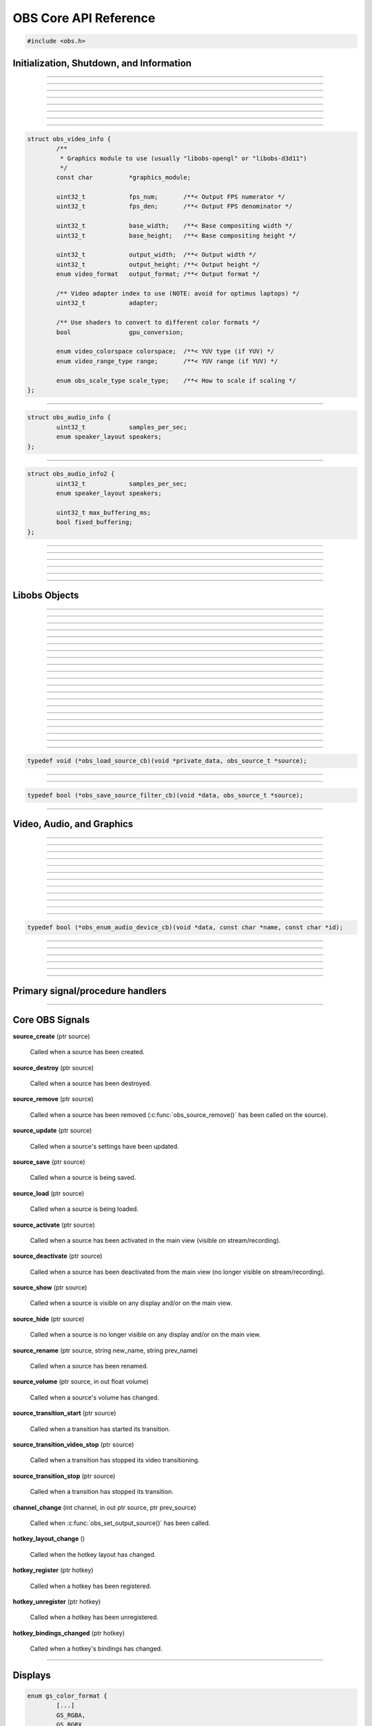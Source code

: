 OBS Core API Reference
======================

.. code:: cpp

   #include <obs.h>


.. _obs_init_shutdown_reference:

Initialization, Shutdown, and Information
-----------------------------------------

.. function:: bool obs_startup(const char *locale, const char *module_config_path, profiler_name_store_t *store)

   Initializes the OBS core context.
  
   :param  locale:             The locale to use for modules
                               (E.G. "en-US")
   :param  module_config_path: Path to module config storage directory
                               (or *NULL* if none)
   :param  store:              The profiler name store for OBS to use or NULL
   :return:                    *false* if already initialized or failed
                               to initialize

---------------------

.. function:: void obs_shutdown(void)

   Releases all data associated with OBS and terminates the OBS context.

---------------------

.. function:: bool obs_initialized(void)

   :return: true if the main OBS context has been initialized

---------------------

.. function:: uint32_t obs_get_version(void)

   :return: The current core version

---------------------

.. function:: const char *obs_get_version_string(void)

   :return: The current core version string

---------------------

.. function:: void obs_set_locale(const char *locale)

   Sets a new locale to use for modules.  This will call
   :c:func:`obs_module_set_locale()` for each module with the new locale.
  
   :param  locale: The locale to use for modules

---------------------

.. function:: const char *obs_get_locale(void)

   :return: The current locale

---------------------

.. function:: profiler_name_store_t *obs_get_profiler_name_store(void)

   :return: The profiler name store (see util/profiler.h) used by OBS,
            which is either a name store passed to :c:func:`obs_startup()`, an
            internal name store, or NULL in case :c:func:`obs_initialized()`
            returns false.

---------------------

.. function:: int obs_reset_video(struct obs_video_info *ovi)

   Sets base video output base resolution/fps/format.
  
   Note: This data cannot be changed if an output is currently active.

   Note: The graphics module cannot be changed without fully destroying
   the OBS context.

   :param   ovi: Pointer to an obs_video_info structure containing the
                 specification of the graphics subsystem,
   :return:      | OBS_VIDEO_SUCCESS          - Success
                 | OBS_VIDEO_NOT_SUPPORTED    - The adapter lacks capabilities
                 | OBS_VIDEO_INVALID_PARAM    - A parameter is invalid
                 | OBS_VIDEO_CURRENTLY_ACTIVE - Video is currently active
                 | OBS_VIDEO_MODULE_NOT_FOUND - The graphics module is not found
                 | OBS_VIDEO_FAIL             - Generic failure

   Relevant data types used with this function:

.. code:: cpp

   struct obs_video_info {
           /**
            * Graphics module to use (usually "libobs-opengl" or "libobs-d3d11")
            */
           const char          *graphics_module;
   
           uint32_t            fps_num;       /**< Output FPS numerator */
           uint32_t            fps_den;       /**< Output FPS denominator */
   
           uint32_t            base_width;    /**< Base compositing width */
           uint32_t            base_height;   /**< Base compositing height */
   
           uint32_t            output_width;  /**< Output width */
           uint32_t            output_height; /**< Output height */
           enum video_format   output_format; /**< Output format */
   
           /** Video adapter index to use (NOTE: avoid for optimus laptops) */
           uint32_t            adapter;
   
           /** Use shaders to convert to different color formats */
           bool                gpu_conversion;
   
           enum video_colorspace colorspace;  /**< YUV type (if YUV) */
           enum video_range_type range;       /**< YUV range (if YUV) */
   
           enum obs_scale_type scale_type;    /**< How to scale if scaling */
   };

---------------------

.. function:: bool obs_reset_audio(const struct obs_audio_info *oai)

   Sets base audio output format/channels/samples/etc.

   Note: Cannot reset base audio if an output is currently active.

   :return: *true* if successful, *false* otherwise

   Relevant data types used with this function:

.. code:: cpp

   struct obs_audio_info {
           uint32_t            samples_per_sec;
           enum speaker_layout speakers;
   };

---------------------

.. function:: bool obs_reset_audio2(const struct obs_audio_info2 *oai)

   Sets base audio output format/channels/samples/etc. Also allows the
   ability to set the maximum audio latency of OBS, and set whether the
   audio buffering is fixed or dynamically increasing.

   When using fixed audio buffering, OBS will automatically buffer to
   the maximum audio latency on startup.

   Maximum audio latency will clamp to the closest multiple of the audio
   output frames (which is typically 1024 audio frames).

   Note: Cannot reset base audio if an output is currently active.

   :return: *true* if successful, *false* otherwise

   Relevant data types used with this function:

.. code:: cpp

   struct obs_audio_info2 {
           uint32_t            samples_per_sec;
           enum speaker_layout speakers;

           uint32_t max_buffering_ms;
           bool fixed_buffering;
   };

---------------------

.. function:: bool obs_get_video_info(struct obs_video_info *ovi)

   Gets the current video settings.

   :return: *false* if no video

---------------------

.. function:: float obs_get_video_sdr_white_level(void)

   Gets the current SDR white level.

   :return: SDR white level, 300.f if no video

---------------------

.. function:: float obs_get_video_hdr_nominal_peak_level(void)

   Gets the current HDR nominal peak level.

   :return: HDR nominal peak level, 1000.f if no video

---------------------

.. function:: void obs_set_video_sdr_white_level(float sdr_white_level, float hdr_nominal_peak_level)

   Sets the current video levels.

---------------------

.. function:: bool obs_get_audio_info(struct obs_audio_info *oai)

   Gets the current audio settings.
   
   :return: *false* if no audio

---------------------


Libobs Objects
--------------

.. function:: bool obs_enum_source_types(size_t idx, const char **id)

   Enumerates all source types (inputs, filters, transitions, etc).

---------------------

.. function:: bool obs_enum_input_types(size_t idx, const char **id)

   Enumerates all available inputs source types.
  
   Inputs are general source inputs (such as capture sources, device sources,
   etc).

---------------------

.. function:: bool obs_enum_filter_types(size_t idx, const char **id)

   Enumerates all available filter source types.
  
   Filters are sources that are used to modify the video/audio output of
   other sources.

---------------------

.. function:: bool obs_enum_transition_types(size_t idx, const char **id)

   Enumerates all available transition source types.
  
   Transitions are sources used to transition between two or more other
   sources.

---------------------

.. function:: bool obs_enum_output_types(size_t idx, const char **id)

   Enumerates all available output types.

---------------------

.. function:: bool obs_enum_encoder_types(size_t idx, const char **id)

   Enumerates all available encoder types.

---------------------

.. function:: bool obs_enum_service_types(size_t idx, const char **id)

   Enumerates all available service types.

---------------------

.. function:: void obs_enum_sources(bool (*enum_proc)(void*, obs_source_t*), void *param)

   Enumerates all input sources.
  
   Callback function returns true to continue enumeration, or false to end
   enumeration.
  
   Use :c:func:`obs_source_get_ref()` or
   :c:func:`obs_source_get_weak_source()` if you want to retain a
   reference after obs_enum_sources finishes.

   For scripting, use :py:func:`obs_enum_sources`.

---------------------

.. function:: void obs_enum_scenes(bool (*enum_proc)(void*, obs_source_t*), void *param)

   Enumerates all scenes. Use :c:func:`obs_scene_from_source()` if the scene is
   needed as an :c:type:`obs_scene_t`. The order that they are enumerated should
   not be relied on. If one intends to enumerate the scenes in the order
   presented by the OBS Studio Frontend, use :c:func:`obs_frontend_get_scenes()`.
  
   Callback function returns true to continue enumeration, or false to end
   enumeration.
  
   Use :c:func:`obs_source_get_ref()` or
   :c:func:`obs_source_get_weak_source()` if you want to retain a
   reference after obs_enum_scenes finishes.
 
---------------------

.. function:: void obs_enum_outputs(bool (*enum_proc)(void*, obs_output_t*), void *param)

   Enumerates outputs.

   Callback function returns true to continue enumeration, or false to end
   enumeration.

   Use :c:func:`obs_output_get_ref()` or
   :c:func:`obs_output_get_weak_output()` if you want to retain a
   reference after obs_enum_outputs finishes.

---------------------

.. function:: void obs_enum_encoders(bool (*enum_proc)(void*, obs_encoder_t*), void *param)

   Enumerates encoders.

   Callback function returns true to continue enumeration, or false to end
   enumeration.

   Use :c:func:`obs_encoder_get_ref()` or
   :c:func:`obs_encoder_get_weak_encoder()` if you want to retain a
   reference after obs_enum_encoders finishes.

---------------------

.. function:: obs_source_t *obs_get_source_by_name(const char *name)

   Gets a source by its name.
  
   Increments the source reference counter, use
   :c:func:`obs_source_release()` to release it when complete.

---------------------

.. function:: obs_source_t *obs_get_source_by_uuid(const char *uuid)

   Gets a source by its UUID.
  
   Increments the source reference counter, use
   :c:func:`obs_source_release()` to release it when complete.

   .. versionadded:: 29.1

---------------------

.. function:: obs_source_t *obs_get_transition_by_name(const char *name)

   Gets a transition by its name.
  
   Increments the source reference counter, use
   :c:func:`obs_source_release()` to release it when complete.

---------------------

.. function:: obs_source_t *obs_get_transition_by_uuid(const char *uuid)

   Gets a transition by its UUID.

   Increments the source reference counter, use
   :c:func:`obs_source_release()` to release it when complete.

   .. versionadded:: 29.1

---------------------

.. function:: obs_scene_t *obs_get_scene_by_name(const char *name)

   Gets a scene by its name.
  
   Increments the scene reference counter, use
   :c:func:`obs_scene_release()` to release it when complete.

---------------------

.. function:: obs_output_t *obs_get_output_by_name(const char *name)

   Gets an output by its name.

   Increments the output reference counter, use
   :c:func:`obs_output_release()` to release it when complete.

---------------------

.. function:: obs_encoder_t *obs_get_encoder_by_name(const char *name)

   Gets an encoder by its name.

   Increments the encoder reference counter, use
   :c:func:`obs_encoder_release()` to release it when complete.

---------------------

.. function:: obs_service_t *obs_get_service_by_name(const char *name)

   Gets an service by its name.

   Increments the service reference counter, use
   :c:func:`obs_service_release()` to release it when complete.

---------------------

.. function:: obs_data_t *obs_save_source(obs_source_t *source)

   :return: A new reference to a source's saved data. Use
            :c:func:`obs_data_release()` to release it when complete.

---------------------

.. function:: obs_source_t *obs_load_source(obs_data_t *data)

   :return: A source created from saved data

---------------------

.. function:: void obs_load_sources(obs_data_array_t *array, obs_load_source_cb cb, void *private_data)

   Helper function to load active sources from a data array.

   Relevant data types used with this function:

.. code:: cpp

   typedef void (*obs_load_source_cb)(void *private_data, obs_source_t *source);

---------------------

.. function:: obs_data_array_t *obs_save_sources(void)

   :return: A data array with the saved data of all active sources

---------------------

.. function:: obs_data_array_t *obs_save_sources_filtered(obs_save_source_filter_cb cb, void *data)

   :return: A data array with the saved data of all active sources,
            filtered by the *cb* function

   Relevant data types used with this function:

.. code:: cpp

   typedef bool (*obs_save_source_filter_cb)(void *data, obs_source_t *source);

---------------------


Video, Audio, and Graphics
--------------------------

.. function:: void obs_enter_graphics(void)

   Helper function for entering the OBS graphics context.

---------------------

.. function:: void obs_leave_graphics(void)

   Helper function for leaving the OBS graphics context.

---------------------

.. function:: audio_t *obs_get_audio(void)

   :return: The main audio output handler for this OBS context

---------------------

.. function:: video_t *obs_get_video(void)

   :return: The main video output handler for this OBS context

---------------------

.. function:: void obs_set_output_source(uint32_t channel, obs_source_t *source)

   Sets the primary output source for a channel.

---------------------

.. function:: obs_source_t *obs_get_output_source(uint32_t channel)

   Gets the primary output source for a channel and increments the reference
   counter for that source.  Use :c:func:`obs_source_release()` to release.

---------------------

.. function:: gs_effect_t *obs_get_base_effect(enum obs_base_effect effect)

   Returns a commonly used base effect.

   :param effect: | Can be one of the following values:
                  | OBS_EFFECT_DEFAULT             - RGB/YUV
                  | OBS_EFFECT_DEFAULT_RECT        - RGB/YUV (using texture_rect)
                  | OBS_EFFECT_OPAQUE              - RGB/YUV (alpha set to 1.0)
                  | OBS_EFFECT_SOLID               - RGB/YUV (solid color only)
                  | OBS_EFFECT_BICUBIC             - Bicubic downscale
                  | OBS_EFFECT_LANCZOS             - Lanczos downscale
                  | OBS_EFFECT_BILINEAR_LOWRES     - Bilinear low resolution downscale
                  | OBS_EFFECT_PREMULTIPLIED_ALPHA - Premultiplied alpha

---------------------

.. function:: void obs_render_main_view(void)

   Renders the main view.

   Note: This function is deprecated.

---------------------

.. function:: void obs_render_main_texture(void)

   Renders the main output texture.  Useful for rendering a preview pane
   of the main output.

---------------------

.. function:: void obs_set_master_volume(float volume)

   No-op, only exists to keep ABI compatibility.

   .. deprecated:: 29.0

---------------------

.. function:: float obs_get_master_volume(void)

   No-op, only exists to keep ABI compatibility.

   :return: Always returns 1

   .. deprecated:: 29.0

---------------------

.. function:: bool obs_audio_monitoring_available(void)

   :return: Whether audio monitoring is supported and available on the current platform

---------------------

.. function:: void obs_enum_audio_monitoring_devices(obs_enum_audio_device_cb cb, void *data)

   Enumerates audio devices which can be used for audio monitoring.

   Callback function returns true to continue enumeration, or false to end
   enumeration.

   Relevant data types used with this function:

.. code:: cpp

   typedef bool (*obs_enum_audio_device_cb)(void *data, const char *name, const char *id);

---------------------

.. function:: bool obs_set_audio_monitoring_device(const char *name, const char *id)

   Sets the current audio device for audio monitoring.

---------------------

.. function:: void obs_get_audio_monitoring_device(const char **name, const char **id)

   Gets the current audio device for audio monitoring.

---------------------

.. function:: void obs_add_main_render_callback(void (*draw)(void *param, uint32_t cx, uint32_t cy), void *param)
              void obs_remove_main_render_callback(void (*draw)(void *param, uint32_t cx, uint32_t cy), void *param)

   Adds/removes a main rendering callback.  Allows custom rendering to
   the main stream/recording output.

   For scripting (**Lua only**), use :py:func:`obs_add_main_render_callback`
   and :py:func:`obs_remove_main_render_callback`.

---------------------

.. function:: void obs_add_main_rendered_callback(void (*rendered)(void *param), void *param)
              void obs_remove_main_rendered_callback(void (*rendered)(void *param), void *param)

   Adds/removes a main rendered callback.  Allows using the result of
   the main stream/recording output.

   .. versionadded:: 29.1

---------------------

.. function:: void obs_add_raw_video_callback(const struct video_scale_info *conversion, void (*callback)(void *param, struct video_data *frame), void *param)
              void obs_remove_raw_video_callback(void (*callback)(void *param, struct video_data *frame), void *param)

   Adds/removes a raw video callback.  Allows the ability to obtain raw
   video frames without necessarily using an output.

   :param conversion: Specifies conversion requirements.  Can be NULL.
   :param callback:   The callback that receives raw video frames.
   :param param:      The private data associated with the callback.

---------------------

.. function:: void obs_add_raw_audio_callback(size_t mix_idx, const struct audio_convert_info *conversion, audio_output_callback_t callback, void *param)
              void obs_remove_raw_raw_callback(size_t track, audio_output_callback_t callback, void *param)

   Adds/removes a raw audio callback.  Allows the ability to obtain raw
   audio data without necessarily using an output.

   :param mix_idx:    Specifies audio track to get data from.
   :param conversion: Specifies conversion requirements.  Can be NULL.
   :param callback:   The callback that receives raw audio data.
   :param param:      The private data associated with the callback.

Primary signal/procedure handlers
---------------------------------

.. function:: signal_handler_t *obs_get_signal_handler(void)

   :return: The primary obs signal handler. Should not be manually freed,
            as its lifecycle is managed by libobs.

   See :ref:`core_signal_handler_reference` for more information on
   core signals.

---------------------

.. function:: proc_handler_t *obs_get_proc_handler(void)

   :return: The primary obs procedure handler. Should not be manually freed,
            as its lifecycle is managed by libobs.


.. _core_signal_handler_reference:

Core OBS Signals
----------------

**source_create** (ptr source)

   Called when a source has been created.

**source_destroy** (ptr source)

   Called when a source has been destroyed.

**source_remove** (ptr source)

   Called when a source has been removed (:c:func:`obs_source_remove()`
   has been called on the source).

**source_update** (ptr source)

   Called when a source's settings have been updated.

**source_save** (ptr source)

   Called when a source is being saved.

**source_load** (ptr source)

   Called when a source is being loaded.

**source_activate** (ptr source)

   Called when a source has been activated in the main view (visible on
   stream/recording).

**source_deactivate** (ptr source)

   Called when a source has been deactivated from the main view (no
   longer visible on stream/recording).

**source_show** (ptr source)

   Called when a source is visible on any display and/or on the main
   view.

**source_hide** (ptr source)

   Called when a source is no longer visible on any display and/or on
   the main view.

**source_rename** (ptr source, string new_name, string prev_name)

   Called when a source has been renamed.

**source_volume** (ptr source, in out float volume)

   Called when a source's volume has changed.

**source_transition_start** (ptr source)

   Called when a transition has started its transition.

**source_transition_video_stop** (ptr source)

   Called when a transition has stopped its video transitioning.

**source_transition_stop** (ptr source)

   Called when a transition has stopped its transition.

**channel_change** (int channel, in out ptr source, ptr prev_source)

   Called when :c:func:`obs_set_output_source()` has been called.

**hotkey_layout_change** ()

   Called when the hotkey layout has changed.

**hotkey_register** (ptr hotkey)

   Called when a hotkey has been registered.

**hotkey_unregister** (ptr hotkey)

   Called when a hotkey has been unregistered.

**hotkey_bindings_changed** (ptr hotkey)

   Called when a hotkey's bindings has changed.

---------------------


.. _display_reference:

Displays
--------

.. function:: obs_display_t *obs_display_create(const struct gs_init_data *graphics_data)

   Adds a new window display linked to the main render pipeline.  This creates
   a new swap chain which updates every frame.
  
   *(Important note: do not use more than one display widget within the
   hierarchy of the same base window; this will cause presentation
   stalls on macOS.)*

   :param  graphics_data: The swap chain initialization data
   :return:               The new display context, or NULL if failed

   Relevant data types used with this function:

.. code:: cpp

   enum gs_color_format {
           [...]
           GS_RGBA,
           GS_BGRX,
           GS_BGRA,
           GS_RGBA16F,
           GS_RGBA32F,
           [...]
   };
   
   enum gs_zstencil_format {
           GS_ZS_NONE,
           GS_Z16,
           GS_Z24_S8,
           GS_Z32F,
           GS_Z32F_S8X24
   };
   
   struct gs_window {
   #if defined(_WIN32)
           void                    *hwnd;
   #elif defined(__APPLE__)
           __unsafe_unretained id  view;
   #elif defined(__linux__) || defined(__FreeBSD__)
           uint32_t                id;
           void                    *display;
   #endif
   };
   
   struct gs_init_data {
           struct gs_window        window;
           uint32_t                cx, cy;
           uint32_t                num_backbuffers;
           enum gs_color_format    format;
           enum gs_zstencil_format zsformat;
           uint32_t                adapter;
   };

---------------------

.. function:: void obs_display_destroy(obs_display_t *display)

   Destroys a display context.

---------------------

.. function:: void obs_display_resize(obs_display_t *display, uint32_t cx, uint32_t cy)

   Changes the size of a display context.

---------------------

.. function:: void obs_display_add_draw_callback(obs_display_t *display, void (*draw)(void *param, uint32_t cx, uint32_t cy), void *param)

   Adds a draw callback for a display context, which will be called
   whenever the display is rendered.
  
   :param  display: The display context
   :param  draw:    The draw callback which is called each time a frame
                    updates
   :param  param:   The user data to be associated with this draw callback

---------------------

.. function:: void obs_display_remove_draw_callback(obs_display_t *display, void (*draw)(void *param, uint32_t cx, uint32_t cy), void *param)

   Removes a draw callback for a display context.

---------------------

.. function:: void obs_display_set_enabled(obs_display_t *display, bool enable)

   Enables/disables a display context.

---------------------

.. function:: bool obs_display_enabled(obs_display_t *display)

   :return: *true* if the display is enabled, *false* otherwise

---------------------

.. function:: void obs_display_set_background_color(obs_display_t *display, uint32_t color)

   Sets the background (clear) color for the display context.

.. _view_reference:

Views
----------------

.. function:: obs_view_t *obs_view_create(void)

   :return: A view context

---------------------

.. function:: void obs_view_destroy(obs_view_t *view)

   Destroys a view context.

---------------------

.. function:: void obs_view_render(obs_view_t *view)

   Renders the sources of this view context.

---------------------

.. function:: video_t *obs_view_add(obs_view_t *view)

   Renders the sources of this view context.

   :return: The main video output handler for the view context

---------------------

.. function:: video_t *obs_view_add2(obs_view_t *view, struct obs_video_info *ovi)

   Adds a view to the main render loop, with custom video settings.

   :return: The main video output handler for the view context

---------------------

.. function:: void obs_view_remove(obs_view_t *view)

   Removes a view from the main render loop.

---------------------

.. function:: void obs_view_set_source(obs_view_t *view, uint32_t channel, obs_source_t *source)

   Sets the source to be used for this view context.

---------------------

.. function:: obs_source_t *obs_view_get_source(obs_view_t *view, uint32_t channel)

   :return: The source currently in use for this view context

---------------------

.. function:: bool obs_view_get_video_info(obs_view_t *view, struct obs_video_info *ovi)

   Gets the video settings currently in use for this view context.

   :return: *false* if no video
